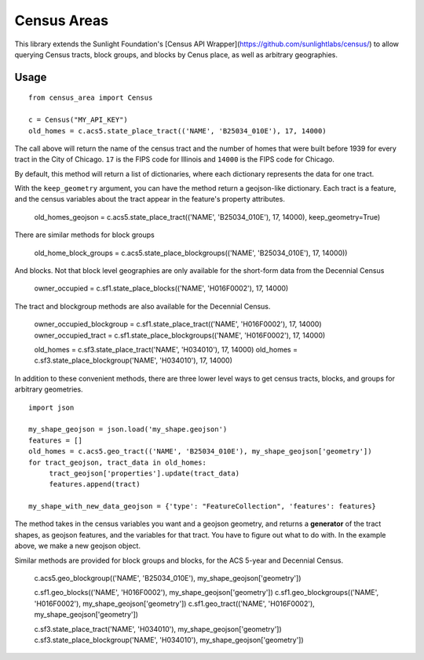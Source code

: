 ============
Census Areas
============

This library extends the Sunlight Foundation's [Census API Wrapper](https://github.com/sunlightlabs/census/) to allow querying Census tracts, block groups, and blocks by Cenus place, as well as arbitrary geographies.

Usage
======

::

    from census_area import Census

    c = Census("MY_API_KEY")
    old_homes = c.acs5.state_place_tract(('NAME', 'B25034_010E'), 17, 14000)
    
The call above will return the name of the census tract and the number of homes that were built before 1939 for every tract in the City of Chicago. ``17`` is the FIPS code for Illinois and ``14000`` is the FIPS code for Chicago.

By default, this method will return a list of dictionaries, where each dictionary represents the data for one tract. 

With the ``keep_geometry`` argument, you can have the method return a geojson-like dictionary. Each tract is a feature, and the census variables about the tract appear in the feature's property attributes.

    old_homes_geojson = c.acs5.state_place_tract(('NAME', 'B25034_010E'), 17, 14000), keep_geometry=True)

There are similar methods for block groups

    old_home_block_groups = c.acs5.state_place_blockgroups(('NAME', 'B25034_010E'), 17, 14000))

And blocks. Not that block level geographies are only available for the short-form data from the Decennial Census
  
    owner_occupied = c.sf1.state_place_blocks(('NAME', 'H016F0002'), 17, 14000)

The tract and blockgroup methods are also available for the Decennial Census.

    owner_occupied_blockgroup = c.sf1.state_place_tract(('NAME', 'H016F0002'), 17, 14000)
    owner_occupied_tract = c.sf1.state_place_blockgroups(('NAME', 'H016F0002'), 17, 14000)
    
    old_homes = c.sf3.state_place_tract('NAME', 'H034010'), 17, 14000)
    old_homes = c.sf3.state_place_blockgroup('NAME', 'H034010'), 17, 14000)

In addition to these convenient methods, there are three lower level ways to get census tracts, blocks, and groups for arbitrary geometries.

::
    
    import json
    
    my_shape_geojson = json.load('my_shape.geojson')
    features = []
    old_homes = c.acs5.geo_tract(('NAME', 'B25034_010E'), my_shape_geojson['geometry'])
    for tract_geojson, tract_data in old_homes:
         tract_geojson['properties'].update(tract_data)
         features.append(tract)
         
    my_shape_with_new_data_geojson = {'type': "FeatureCollection", 'features': features}
    

The method takes in the census variables you want and a geojson geometry, and returns a **generator** of the tract shapes, as geojson features, and the variables for that tract. You have to figure out what to do with. In the example above, we make a new geojson object.

Similar methods are provided for block groups and blocks, for the ACS 5-year and Decennial Census.

    c.acs5.geo_blockgroup(('NAME', 'B25034_010E'), my_shape_geojson['geometry'])
    
    c.sf1.geo_blocks(('NAME', 'H016F0002'), my_shape_geojson['geometry'])
    c.sf1.geo_blockgroups(('NAME', 'H016F0002'), my_shape_geojson['geometry'])
    c.sf1.geo_tract(('NAME', 'H016F0002'), my_shape_geojson['geometry'])
    
    c.sf3.state_place_tract('NAME', 'H034010'), my_shape_geojson['geometry'])
    c.sf3.state_place_blockgroup('NAME', 'H034010'), my_shape_geojson['geometry'])
